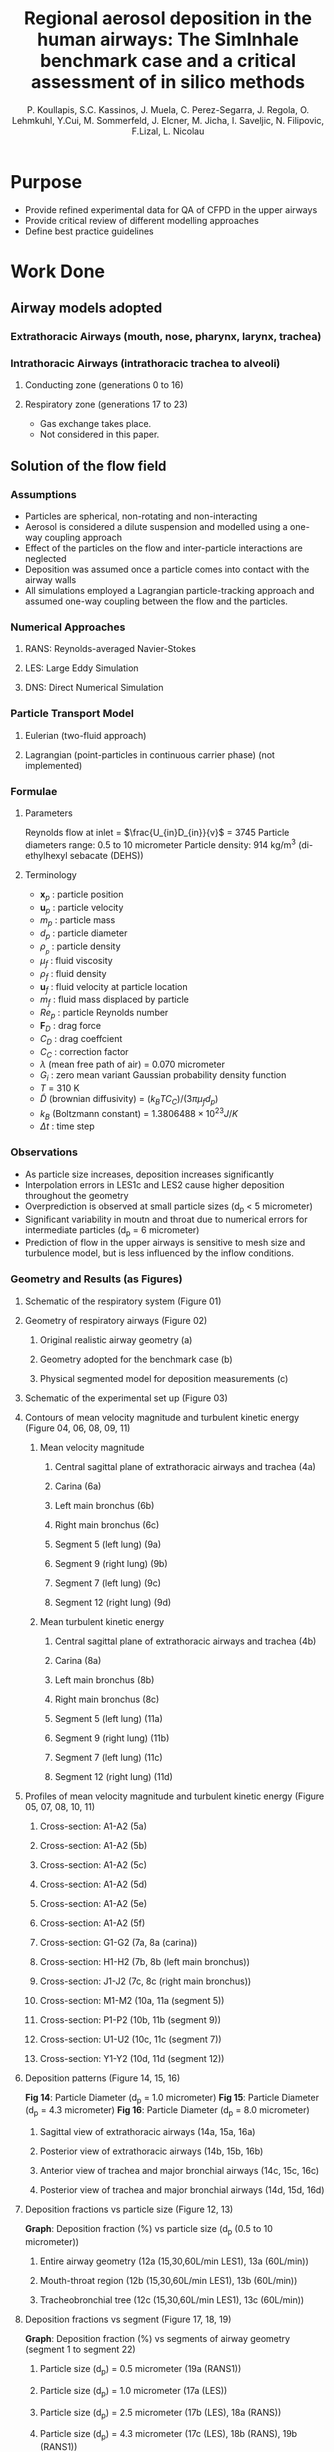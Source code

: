 #+title: Regional aerosol deposition in the human airways: The SimInhale benchmark case and a critical assessment of in silico methods
#+author: P. Koullapis, S.C. Kassinos, J. Muela, C. Perez-Segarra, J. Regola, O. Lehmkuhl, Y.Cui, M. Sommerfeld, J. Elcner, M. Jicha, I. Saveljic, N. Filipovic, F.Lizal, L. Nicolau


* Purpose
- Provide refined experimental data for QA of CFPD in the upper airways
- Provide critical review of different modelling approaches
- Define best practice guidelines

* Work Done
** Airway models adopted
*** Extrathoracic Airways (mouth, nose, pharynx, larynx, trachea)
*** Intrathoracic Airways (intrathoracic trachea to alveoli)
**** Conducting zone (generations 0 to 16)
**** Respiratory zone (generations 17 to 23)

- Gas exchange takes place.
- Not considered in this paper.

** Solution of the flow field
*** Assumptions
- Particles are spherical, non-rotating and non-interacting
- Aerosol is considered a dilute suspension and modelled using a one-way coupling approach
- Effect of the particles on the flow and inter-particle interactions are neglected
- Deposition was assumed once a particle comes into contact with the airway walls
- All simulations employed a Lagrangian particle-tracking approach and assumed one-way coupling between the flow and the particles.
*** Numerical Approaches
**** RANS: Reynolds-averaged Navier-Stokes
**** LES: Large Eddy Simulation
**** DNS: Direct Numerical Simulation
*** Particle Transport Model
**** Eulerian (two-fluid approach)
**** Lagrangian (point-particles in continuous carrier phase) (not implemented)
*** Formulae

\begin{align*}
  \frac{d\mathbf{x}_{p}}{dt} &= \mathbf{u}_{p} \\
  m_{p}\frac{d\mathbf{u}_{p}}{dt} &= \sum \mathbf{F} \\
  Re_{p} &= \frac{\rho_{f} d_{p} |\mathbf{u}_{f} - \mathbf{u}_{p}|}{\mu_{f}} \\
  C_{D} &= \frac{24}{Re_{p}}(1 + 0.15Re_{p}^{0.687}) \\
  C_{C} &= 1 + \frac{2\lambda}{d_{p}}\left( 1.257 + 0.4exp \left( -\frac{1.1d_{p}}{2\lambda} \right) \right) \\
  F_{Bi} &= G_i \sqrt{\frac{2k_B^2T^{2}}{\tilde{D}\Delta t}} \\
\end{align*}

\begin{align*}
  m_{p} \frac{d\mathbf{u}_{p}}{dt}
  = \frac{3}{4}.\frac{\rho_{f}}{\rho_{p}}.\frac{m_{p}}{d_{p}}.\frac{C_{D}}{C_{C}}.|\mathbf{u}_{f} - \mathbf{u}_{p}|(\mathbf{u}_{f} - \mathbf{u}_{p})
  + m_{p}g \frac{\rho_{p} - \rho_{f}}{\rho_{p}} + \mathbf{F}_{B}
\end{align*}

**** Parameters
Reynolds flow at inlet = $\frac{U_{in}D_{in}}{v}$ = 3745
Particle diameters range: 0.5 to 10 micrometer
Particle density: 914 kg/m^3 (di-ethylhexyl sebacate (DEHS))

**** Terminology
- $\mathbf{x}_{p}$  : particle position
- $\mathbf{u}_{p}$  : particle velocity
- $m_{p}$ : particle mass
- $d_{p}$  : particle diameter
- $\rho_{}_{p}$  : particle density
- $\mu_{f}$  : fluid viscosity
- $\rho_{f}$  : fluid density
- $\mathbf{u}_{f}$  : fluid velocity at particle location
- $m_{f}$ : fluid mass displaced by particle
- $Re_{p}$ : particle Reynolds number
- $\mathbf{F}_{D}$  : drag force
- $C_{D}$  : drag coeffcient
- $C_{C}$  : correction factor
- $\lambda$ (mean free path of air) = 0.070 micrometer
- $G_{i}$ : zero mean variant Gaussian probability density function
- $T$ = 310 K
- $\tilde{D}$ (brownian diffusivity) = $(k_{B}TC_{C})/(3\pi\mu_{f}d_{p})$
- $k_{B}$ (Boltzmann constant) = $1.3806488 \times 10^{23} J/K$
- $\Delta t$ : time step
*** Observations
- As particle size increases, deposition increases significantly
- Interpolation errors in LES1c and LES2 cause higher deposition throughout the geometry
- Overprediction is observed at small particle sizes (d_p < 5 micrometer)
- Significant variability in  moutn and throat due to numerical errors for intermediate particles (d_p = 6 micrometer)
- Prediction of flow in the upper airways is sensitive to mesh size and turbulence model, but is less influenced by the inflow conditions.
*** Geometry and Results (as Figures)
**** Schematic of the respiratory system (Figure 01)
**** Geometry of respiratory airways (Figure 02)
***** Original realistic airway geometry (a)
***** Geometry adopted for the benchmark case (b)
***** Physical segmented model for deposition measurements (c)
**** Schematic of the experimental set up (Figure 03)
**** Contours of mean velocity magnitude and turbulent kinetic energy (Figure 04, 06, 08, 09, 11)
***** Mean velocity magnitude
****** Central sagittal plane of extrathoracic airways and trachea (4a)
****** Carina (6a)
****** Left main bronchus (6b)
****** Right main bronchus (6c)
****** Segment 5 (left lung) (9a)
****** Segment 9 (right lung) (9b)
****** Segment 7 (left lung) (9c)
****** Segment 12 (right lung) (9d)
***** Mean turbulent kinetic energy
****** Central sagittal plane of extrathoracic airways and trachea (4b)
****** Carina (8a)
****** Left main bronchus (8b)
****** Right main bronchus (8c)
****** Segment 5 (left lung) (11a)
****** Segment 9 (right lung) (11b)
****** Segment 7 (left lung) (11c)
****** Segment 12 (right lung) (11d)
**** Profiles of mean velocity magnitude and turbulent kinetic energy (Figure 05, 07, 08, 10, 11)
***** Cross-section: A1-A2 (5a)
***** Cross-section: A1-A2 (5b)
***** Cross-section: A1-A2 (5c)
***** Cross-section: A1-A2 (5d)
***** Cross-section: A1-A2 (5e)
***** Cross-section: A1-A2 (5f)
***** Cross-section: G1-G2 (7a, 8a (carina))
***** Cross-section: H1-H2 (7b, 8b (left main bronchus))
***** Cross-section: J1-J2 (7c, 8c (right main bronchus))
***** Cross-section: M1-M2 (10a, 11a (segment 5))
***** Cross-section: P1-P2 (10b, 11b (segment 9))
***** Cross-section: U1-U2 (10c, 11c (segment 7))
***** Cross-section: Y1-Y2 (10d, 11d (segment 12))
**** Deposition patterns (Figure 14, 15, 16)

*Fig 14*: Particle Diameter (d_p = 1.0 micrometer)
*Fig 15*: Particle Diameter (d_p = 4.3 micrometer)
*Fig 16*: Particle Diameter (d_p = 8.0 micrometer)

***** Sagittal view of extrathoracic airways (14a, 15a, 16a)
***** Posterior view of extrathoracic airways (14b, 15b, 16b)
***** Anterior view of trachea and major bronchial airways (14c, 15c, 16c)
***** Posterior view of trachea and major bronchial airways (14d, 15d, 16d)
**** Deposition fractions vs particle size (Figure 12, 13)

*Graph*: Deposition fraction (%) vs particle size (d_p (0.5 to 10 micrometer)) 

***** Entire airway geometry (12a (15,30,60L/min LES1), 13a (60L/min))
***** Mouth-throat region (12b (15,30,60L/min LES1), 13b (60L/min))
***** Tracheobronchial tree (12c (15,30,60L/min LES1), 13c (60L/min))
**** Deposition fractions vs segment (Figure 17, 18, 19)

*Graph*: Deposition fraction (%) vs segments of airway geometry (segment 1 to segment 22)

***** Particle size (d_p) = 0.5 micrometer (19a (RANS1))
***** Particle size (d_p) = 1.0 micrometer (17a (LES))
***** Particle size (d_p) = 2.5 micrometer (17b (LES), 18a (RANS))
***** Particle size (d_p) = 4.3 micrometer (17c (LES), 18b (RANS), 19b (RANS1))
***** Particle size (d_p) = 6.0 micrometer (17d (LES))
***** Particle size (d_p) = 8.0 micrometer (17e (LES), 18c (RANS)
***** Particle size (d_p) = 10.0 micrometer (17f (LES), 18d (RANS))
** Aerosol physics included in the models

* Limitations
- 3D CFPD studies of extra-thoracic and upper conducting airways
- Anatomically accurate models are limited to the first 6 or 7 generations due to imaging resolution
- Lack of detaield experimental data sets for validation of regional deposition results

* Further reading
- Broader overview: Kleinstreuer and Zhang (2010) and Longest and Holbrook (2012)
- Effect of condensation of cigarette smoke particles: Longest and Xi (2008)

* Glossary
- CFPD: Computational Fluid Particle Dynamics
- CT: Computed Tomography
- HRCT: High Resolution Computed Tomography
- MRI: Magnetic Resonance Imaging
- STL: Stereolithography files
- PET: Positron Emission Tomography
- in vitro, in vivo
- Saffman lift: Transverse lift force experienced by particles in shear flow

* Tasks Procedure
** Recompile
- remove Build/CMakeCache.txt
- run ~cmake .. && make~
** Fluid simulation
- check output path in ~UserConfig.cmake~
- Example file: siminhale.h (example file) -> check boundary conditions, boundary values, linear coeffs (f1)
- Check dat file (particle.dat) check mesh scale
- Main file: TNSE3D_ParMooN.c
** Particle simulation
** Class Structure
*** Class: FE Database
- type: Static
- data: element type (triangle, square, ...) -> transformation (affine, bi-linear...) -> quadrature -> values[]
*** Class: TRefTrans
- dummy class to store multiple data types in an array
- like a prototype for the classes like TriAffine, TQuadAffine, TQuadBilinear
- used for type-casting 
*** Notes
ID -> enum
ref -> xi, eta, phi(x)
orig -> x, y
u -> f
ux -> du/dx
D00 -> f
*** Tasks (Particle.C)
- [ ] Store velocity positions in sequential
- [ ] Store velocity positions in parallel
- [ ] Compare velocity positions
